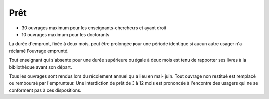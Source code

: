 Prêt
====

-  30 ouvrages maximum pour les enseignants-chercheurs et ayant droit
-  10 ouvrages maximum pour les doctorants

La durée d'emprunt, fixée à deux mois, peut être prolongée pour une période
identique si aucun autre usager n'a réclamé l'ouvrage emprunté.

Tout enseignant qui s'absente pour une durée supérieure ou égale à deux mois
est tenu de rapporter ses livres à la bibliothèque avant son départ.

Tous les ouvrages sont rendus lors du récolement annuel qui a lieu en mai-
juin. Tout ouvrage non restitué est remplacé ou remboursé par l'emprunteur.
Une interdiction de prêt de 3 à 12 mois est prononcée à l'encontre des usagers
qui ne se conforment pas à ces dispositions.
